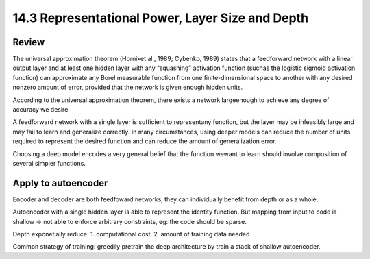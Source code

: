 14.3 Representational Power, Layer Size and Depth
===================================================

################
Review 
################
The universal approximation theorem (Horniket al., 1989; Cybenko, 1989) states that a feedforward network with a linear output layer and at least one hidden layer with any “squashing” activation function (suchas the logistic sigmoid activation function) can approximate any Borel measurable function from one ﬁnite-dimensional space to another with any desired nonzero amount of error, provided that the network is given enough hidden units.

According to the universal approximation theorem, there exists a network largeenough to achieve any degree of accuracy we desire. 

A feedforward network with a single layer is sufficient to representany function, but the layer may be infeasibly large and may fail to learn and generalize correctly. In many circumstances, using deeper models can reduce the number of units required to represent the desired function and can reduce the amount of generalization error.

Choosing a deep model encodes a very general belief that the function wewant to learn should involve composition of several simpler functions.

########################
Apply to autoencoder
########################

Encoder and decoder are both feedfoward networks, they can individually benefit from depth or as a whole.

Autoencoder with a single hidden layer is able to represent the identity function. But mapping from input to code is shallow -> not able to enforce arbitrary constraints, eg: the code should be sparse. 

Depth exponetially reduce: 1. computational cost. 2. amount of training data needed 

Common strategy of training: greedily pretrain the deep architecture by train a stack of shallow autoencoder. 